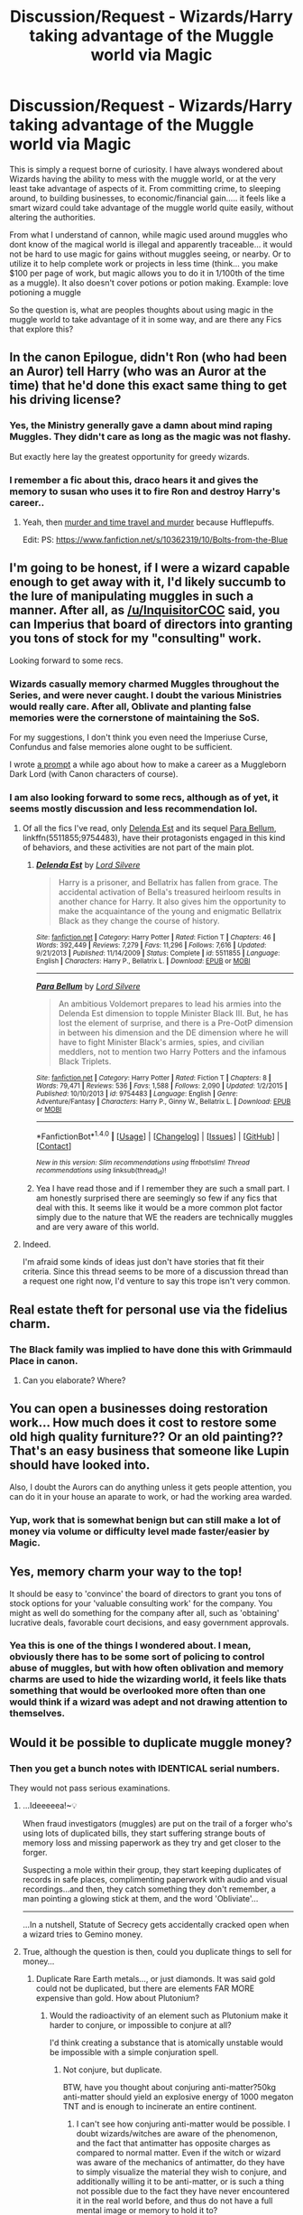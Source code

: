 #+TITLE: Discussion/Request - Wizards/Harry taking advantage of the Muggle world via Magic

* Discussion/Request - Wizards/Harry taking advantage of the Muggle world via Magic
:PROPERTIES:
:Author: Noexit007
:Score: 17
:DateUnix: 1501175298.0
:DateShort: 2017-Jul-27
:FlairText: Discussion/Request
:END:
This is simply a request borne of curiosity. I have always wondered about Wizards having the ability to mess with the muggle world, or at the very least take advantage of aspects of it. From committing crime, to sleeping around, to building businesses, to economic/financial gain..... it feels like a smart wizard could take advantage of the muggle world quite easily, without altering the authorities.

From what I understand of cannon, while magic used around muggles who dont know of the magical world is illegal and apparently traceable... it would not be hard to use magic for gains without muggles seeing, or nearby. Or to utilize it to help complete work or projects in less time (think... you make $100 per page of work, but magic allows you to do it in 1/100th of the time as a muggle). It also doesn't cover potions or potion making. Example: love potioning a muggle

So the question is, what are peoples thoughts about using magic in the muggle world to take advantage of it in some way, and are there any Fics that explore this?


** In the canon Epilogue, didn't Ron (who had been an Auror) tell Harry (who was an Auror at the time) that he'd done this exact same thing to get his driving license?
:PROPERTIES:
:Author: jeffala
:Score: 13
:DateUnix: 1501213348.0
:DateShort: 2017-Jul-28
:END:

*** Yes, the Ministry generally gave a damn about mind raping Muggles. They didn't care as long as the magic was not flashy.

But exactly here lay the greatest opportunity for greedy wizards.
:PROPERTIES:
:Author: InquisitorCOC
:Score: 4
:DateUnix: 1501222354.0
:DateShort: 2017-Jul-28
:END:


*** I remember a fic about this, draco hears it and gives the memory to susan who uses it to fire Ron and destroy Harry's career..
:PROPERTIES:
:Author: Edocsiru
:Score: 2
:DateUnix: 1501225340.0
:DateShort: 2017-Jul-28
:END:

**** Yeah, then [[/spoiler][murder and time travel and murder]] because Hufflepuffs.

Edit: PS: [[https://www.fanfiction.net/s/10362319/10/Bolts-from-the-Blue]]
:PROPERTIES:
:Author: jeffala
:Score: 2
:DateUnix: 1501259735.0
:DateShort: 2017-Jul-28
:END:


** I'm going to be honest, if I were a wizard capable enough to get away with it, I'd likely succumb to the lure of manipulating muggles in such a manner. After all, as [[/u/InquisitorCOC]] said, you can Imperius that board of directors into granting you tons of stock for my "consulting" work.

Looking forward to some recs.
:PROPERTIES:
:Score: 12
:DateUnix: 1501176984.0
:DateShort: 2017-Jul-27
:END:

*** Wizards casually memory charmed Muggles throughout the Series, and were never caught. I doubt the various Ministries would really care. After all, Oblivate and planting false memories were the cornerstone of maintaining the SoS.

For my suggestions, I don't think you even need the Imperiuse Curse, Confundus and false memories alone ought to be sufficient.

I wrote [[https://www.reddit.com/r/HPfanfiction/comments/5oaujt/lf_malcontent_muggles/dci2gx0/][a prompt]] a while ago about how to make a career as a Muggleborn Dark Lord (with Canon characters of course).
:PROPERTIES:
:Author: InquisitorCOC
:Score: 10
:DateUnix: 1501177635.0
:DateShort: 2017-Jul-27
:END:


*** I am also looking forward to some recs, although as of yet, it seems mostly discussion and less recommendation lol.
:PROPERTIES:
:Author: Noexit007
:Score: 3
:DateUnix: 1501193365.0
:DateShort: 2017-Jul-28
:END:

**** Of all the fics I've read, only [[https://m.fanfiction.net/s/5511855/1/][Delenda Est]] and its sequel [[https://m.fanfiction.net/s/9754483/1/][Para Bellum]], linkffn(5511855;9754483), have their protagonists engaged in this kind of behaviors, and these activities are not part of the main plot.
:PROPERTIES:
:Author: InquisitorCOC
:Score: 4
:DateUnix: 1501203826.0
:DateShort: 2017-Jul-28
:END:

***** [[http://www.fanfiction.net/s/5511855/1/][*/Delenda Est/*]] by [[https://www.fanfiction.net/u/116880/Lord-Silvere][/Lord Silvere/]]

#+begin_quote
  Harry is a prisoner, and Bellatrix has fallen from grace. The accidental activation of Bella's treasured heirloom results in another chance for Harry. It also gives him the opportunity to make the acquaintance of the young and enigmatic Bellatrix Black as they change the course of history.
#+end_quote

^{/Site/: [[http://www.fanfiction.net/][fanfiction.net]] *|* /Category/: Harry Potter *|* /Rated/: Fiction T *|* /Chapters/: 46 *|* /Words/: 392,449 *|* /Reviews/: 7,279 *|* /Favs/: 11,296 *|* /Follows/: 7,616 *|* /Updated/: 9/21/2013 *|* /Published/: 11/14/2009 *|* /Status/: Complete *|* /id/: 5511855 *|* /Language/: English *|* /Characters/: Harry P., Bellatrix L. *|* /Download/: [[http://www.ff2ebook.com/old/ffn-bot/index.php?id=5511855&source=ff&filetype=epub][EPUB]] or [[http://www.ff2ebook.com/old/ffn-bot/index.php?id=5511855&source=ff&filetype=mobi][MOBI]]}

--------------

[[http://www.fanfiction.net/s/9754483/1/][*/Para Bellum/*]] by [[https://www.fanfiction.net/u/116880/Lord-Silvere][/Lord Silvere/]]

#+begin_quote
  An ambitious Voldemort prepares to lead his armies into the Delenda Est dimension to topple Minister Black III. But, he has lost the element of surprise, and there is a Pre-OotP dimension in between his dimension and the DE dimension where he will have to fight Minister Black's armies, spies, and civilian meddlers, not to mention two Harry Potters and the infamous Black Triplets.
#+end_quote

^{/Site/: [[http://www.fanfiction.net/][fanfiction.net]] *|* /Category/: Harry Potter *|* /Rated/: Fiction T *|* /Chapters/: 8 *|* /Words/: 79,471 *|* /Reviews/: 536 *|* /Favs/: 1,588 *|* /Follows/: 2,090 *|* /Updated/: 1/2/2015 *|* /Published/: 10/10/2013 *|* /id/: 9754483 *|* /Language/: English *|* /Genre/: Adventure/Fantasy *|* /Characters/: Harry P., Ginny W., Bellatrix L. *|* /Download/: [[http://www.ff2ebook.com/old/ffn-bot/index.php?id=9754483&source=ff&filetype=epub][EPUB]] or [[http://www.ff2ebook.com/old/ffn-bot/index.php?id=9754483&source=ff&filetype=mobi][MOBI]]}

--------------

*FanfictionBot*^{1.4.0} *|* [[[https://github.com/tusing/reddit-ffn-bot/wiki/Usage][Usage]]] | [[[https://github.com/tusing/reddit-ffn-bot/wiki/Changelog][Changelog]]] | [[[https://github.com/tusing/reddit-ffn-bot/issues/][Issues]]] | [[[https://github.com/tusing/reddit-ffn-bot/][GitHub]]] | [[[https://www.reddit.com/message/compose?to=tusing][Contact]]]

^{/New in this version: Slim recommendations using/ ffnbot!slim! /Thread recommendations using/ linksub(thread_id)!}
:PROPERTIES:
:Author: FanfictionBot
:Score: 2
:DateUnix: 1501203850.0
:DateShort: 2017-Jul-28
:END:


***** Yea I have read those and if I remember they are such a small part. I am honestly surprised there are seemingly so few if any fics that deal with this. It seems like it would be a more common plot factor simply due to the nature that WE the readers are technically muggles and are very aware of this world.
:PROPERTIES:
:Author: Noexit007
:Score: 2
:DateUnix: 1501206342.0
:DateShort: 2017-Jul-28
:END:


**** Indeed.

I'm afraid some kinds of ideas just don't have stories that fit their criteria. Since this thread seems to be more of a discussion thread than a request one right now, I'd venture to say this trope isn't very common.
:PROPERTIES:
:Score: 1
:DateUnix: 1501194909.0
:DateShort: 2017-Jul-28
:END:


** Real estate theft for personal use via the fidelius charm.
:PROPERTIES:
:Author: pieisbetterthancake
:Score: 10
:DateUnix: 1501198281.0
:DateShort: 2017-Jul-28
:END:

*** The Black family was implied to have done this with Grimmauld Place in canon.
:PROPERTIES:
:Score: 1
:DateUnix: 1501202573.0
:DateShort: 2017-Jul-28
:END:

**** Can you elaborate? Where?
:PROPERTIES:
:Author: Deathcrow
:Score: 9
:DateUnix: 1501228310.0
:DateShort: 2017-Jul-28
:END:


** You can open a businesses doing restoration work... How much does it cost to restore some old high quality furniture?? Or an old painting?? That's an easy business that someone like Lupin should have looked into.

Also, I doubt the Aurors can do anything unless it gets people attention, you can do it in your house an aparate to work, or had the working area warded.
:PROPERTIES:
:Author: Edocsiru
:Score: 6
:DateUnix: 1501186197.0
:DateShort: 2017-Jul-28
:END:

*** Yup, work that is somewhat benign but can still make a lot of money via volume or difficulty level made faster/easier by Magic.
:PROPERTIES:
:Author: Noexit007
:Score: 2
:DateUnix: 1501193417.0
:DateShort: 2017-Jul-28
:END:


** Yes, memory charm your way to the top!

It should be easy to 'convince' the board of directors to grant you tons of stock options for your 'valuable consulting work' for the company. You might as well do something for the company after all, such as 'obtaining' lucrative deals, favorable court decisions, and easy government approvals.
:PROPERTIES:
:Author: InquisitorCOC
:Score: 5
:DateUnix: 1501176200.0
:DateShort: 2017-Jul-27
:END:

*** Yea this is one of the things I wondered about. I mean, obviously there has to be some sort of policing to control abuse of muggles, but with how often oblivation and memory charms are used to hide the wizarding world, it feels like thats something that would be overlooked more often than one would think if a wizard was adept and not drawing attention to themselves.
:PROPERTIES:
:Author: Noexit007
:Score: 3
:DateUnix: 1501193331.0
:DateShort: 2017-Jul-28
:END:


** Would it be possible to duplicate muggle money?
:PROPERTIES:
:Author: 777MAR777
:Score: 3
:DateUnix: 1501185275.0
:DateShort: 2017-Jul-28
:END:

*** Then you get a bunch notes with IDENTICAL serial numbers.

They would not pass serious examinations.
:PROPERTIES:
:Author: InquisitorCOC
:Score: 10
:DateUnix: 1501190863.0
:DateShort: 2017-Jul-28
:END:

**** ...Ideeeeea!~💡

When fraud investigators (muggles) are put on the trail of a forger who's using lots of duplicated bills, they start suffering strange bouts of memory loss and missing paperwork as they try and get closer to the forger.

Suspecting a mole within their group, they start keeping duplicates of records in safe places, complimenting paperwork with audio and visual recordings...and then, they catch something they don't remember, a man pointing a glowing stick at them, and the word 'Obliviate'...

--------------

...In a nutshell, Statute of Secrecy gets accidentally cracked open when a wizard tries to Gemino money.
:PROPERTIES:
:Author: Avaday_Daydream
:Score: 10
:DateUnix: 1501200484.0
:DateShort: 2017-Jul-28
:END:


**** True, although the question is then, could you duplicate things to sell for money...
:PROPERTIES:
:Author: Noexit007
:Score: 2
:DateUnix: 1501193236.0
:DateShort: 2017-Jul-28
:END:

***** Duplicate Rare Earth metals..., or just diamonds. It was said gold could not be duplicated, but there are elements FAR MORE expensive than gold. How about Plutonium?
:PROPERTIES:
:Author: InquisitorCOC
:Score: 7
:DateUnix: 1501195868.0
:DateShort: 2017-Jul-28
:END:

****** Would the radioactivity of an element such as Plutonium make it harder to conjure, or impossible to conjure at all?

I'd think creating a substance that is atomically unstable would be impossible with a simple conjuration spell.
:PROPERTIES:
:Score: 2
:DateUnix: 1501203535.0
:DateShort: 2017-Jul-28
:END:

******* Not conjure, but duplicate.

BTW, have you thought about conjuring anti-matter?50kg anti-matter should yield an explosive energy of 1000 megaton TNT and is enough to incinerate an entire continent.
:PROPERTIES:
:Author: InquisitorCOC
:Score: 4
:DateUnix: 1501204293.0
:DateShort: 2017-Jul-28
:END:

******** I can't see how conjuring anti-matter would be possible. I doubt wizards/witches are aware of the phenomenon, and the fact that antimatter has opposite charges as compared to normal matter. Even if the witch or wizard was aware of the mechanics of antimatter, do they have to simply visualize the material they wish to conjure, and additionally willing it to be anti-matter, or is such a thing not possible due to the fact they have never encountered it in the real world before, and thus do not have a full mental image or memory to hold it to?

It would be a great way to permanently fuck up your enemies though, if at massive cost to the environment and the planet's habitability.
:PROPERTIES:
:Score: 3
:DateUnix: 1501204641.0
:DateShort: 2017-Jul-28
:END:

********* u/Deathcrow:
#+begin_quote
  or is such a thing not possible due to the fact they have never encountered it in the real world before, and thus do not have a full mental image or memory to hold it to?
#+end_quote

Well you are packing some interesting metaphysical assumptions into that statement. What does a Wizard experience when they encounter a stone or a rock? Sure, they can touch it and look at it, but does it really give them any deep meaningful understanding to conjure stone (some kind of deep knowledge about the essence of stone)? Do they even know which particular mineral or mix of minerals they are conjuring? Or is it just enough to think "stone" and you get some random thing that would qualify as a stone? They don't appear to be conjuring base elements but very abstract concepts.

Why then isn't it enough to think "anti-matter" (if you have a rough understanding what that is supposed to be... after reading a physics book your understanding of anti-matter is probably much better than the average wizard's understanding of 'stone') and get something that would reasonably qualify as anti-matter?
:PROPERTIES:
:Author: Deathcrow
:Score: 2
:DateUnix: 1501228683.0
:DateShort: 2017-Jul-28
:END:


**** True true.
:PROPERTIES:
:Author: 777MAR777
:Score: 1
:DateUnix: 1501200437.0
:DateShort: 2017-Jul-28
:END:


*** Two words- Bearer Bonds

Find one, duplicate the hell out of it, and cash them in. Insta-wealth!
:PROPERTIES:
:Author: helianthusheliopsis
:Score: 2
:DateUnix: 1501194718.0
:DateShort: 2017-Jul-28
:END:


** I really liked Linkao3(The Uncle) it's a one shot @8k and fits your request (Remus is one of the top crime bosses in England, adopts Harry and has the Dursleys whacked....tactfully, of course.)
:PROPERTIES:
:Author: Buffy11bnl
:Score: 3
:DateUnix: 1501208727.0
:DateShort: 2017-Jul-28
:END:

*** [[http://archiveofourown.org/works/839169][*/The Uncle/*]] by [[http://www.archiveofourown.org/users/copperbadge/pseuds/copperbadge][/copperbadge/]]

#+begin_quote
  Remus had the Dursleys whacked. Tactfully, of course, and well after Harry left the house.
#+end_quote

^{/Site/: [[http://www.archiveofourown.org/][Archive of Our Own]] *|* /Fandom/: Harry Potter - J. K. Rowling *|* /Published/: 2005-07-06 *|* /Words/: 7972 *|* /Chapters/: 1/1 *|* /Comments/: 48 *|* /Kudos/: 1713 *|* /Bookmarks/: 403 *|* /Hits/: 20210 *|* /ID/: 839169 *|* /Download/: [[http://archiveofourown.org/downloads/co/copperbadge/839169/The%20Uncle.epub?updated_at=1387589648][EPUB]] or [[http://archiveofourown.org/downloads/co/copperbadge/839169/The%20Uncle.mobi?updated_at=1387589648][MOBI]]}

--------------

*FanfictionBot*^{1.4.0} *|* [[[https://github.com/tusing/reddit-ffn-bot/wiki/Usage][Usage]]] | [[[https://github.com/tusing/reddit-ffn-bot/wiki/Changelog][Changelog]]] | [[[https://github.com/tusing/reddit-ffn-bot/issues/][Issues]]] | [[[https://github.com/tusing/reddit-ffn-bot/][GitHub]]] | [[[https://www.reddit.com/message/compose?to=tusing][Contact]]]

^{/New in this version: Slim recommendations using/ ffnbot!slim! /Thread recommendations using/ linksub(thread_id)!}
:PROPERTIES:
:Author: FanfictionBot
:Score: 1
:DateUnix: 1501208748.0
:DateShort: 2017-Jul-28
:END:


** I'm somewhat disappointed that people in this thread have thus far been so modest with their suggestions. Imagine, just for a second, a wizard's potential to affect politics!

I don't mean things like confounding the Prime Minister---which the Ministry might find out about (though I will point out that Kingsley guarding Blair in HBP was implied to be a wartime measure, and I do recall a fanon suggestion about Grindelwald having used a confundus on Chamberlain in 1938). No, think smaller and smarter! For instance, suppose you are running for parliamentary seat. No matter how you campaign (though I guess a few discreet compulsions cast whilst going door-to-door cannot but help), all you need to do on election night is disillusion yourself amongst the vote counters and carefully modify just enough ballots to give you a comfortable majority of several hundred. Then, get to work on your parliamentary influence...

With the help of the occasional potion, confundus, memory charm, or even temporary imperius, you will soon develop a reputation as a /very persuasive/ backbencher, capable of swaying almost any vote for your party. Of course, it would not do to imperius the entire house and get them to vote unanimously---that would give the game away somewhat---but it shouldn't be difficult to sway enough of them to get a realistic majority whenever required. This influence in turn allows you to climb the party ladder, enter cabinet, and potentially become PM within a decade or so. If a scandal comes up (though why would it---see, the beauty of the thing is that you won't /need/ to use bribery, blackmail, or anything like that, when magical methods of "persuasion" are more than sufficient), the relevant enemies can be obliviated or else killed and transfigured into dead rats, thus rendered undiscoverable by muggle police.

Now, many may argue there are probably wizards monitoring for such behaviour in canon, but that's not what I see in the books. I understand that the normal peacetime protocol is for the Minister for Magic to talk to the PM annually, if not even more seldom, and it is only after Voldemort's return that magical protection is given to the highest echelons of the muggle government. I cannot see why wizards would react to a takeover as the one I described, if it is carried out slowly and carefully enough!
:PROPERTIES:
:Author: Nicholas_II_Romanov
:Score: 3
:DateUnix: 1501282877.0
:DateShort: 2017-Jul-29
:END:


** u/Taure:
#+begin_quote
  So the question is, what are peoples thoughts about using magic in the muggle world to take advantage of it in some way, and are there any Fics that explore this?
#+end_quote

Legally, I think breach of the Statute of Secrecy could be used as a pretty catch-all, flexible offence (not unlike public order offences in England and Wales) that allows the Ministry to prosecute any use of magic on or around Muggles they consider illegitimate. Such flexibility is legally useful as of course you can never predict neatly all the possible categories of behaviour that you want to punish.

We know, for example, that even covert assistance given to Muggles via magic can be prosecuted as breach of the Statute of Secrecy.
:PROPERTIES:
:Author: Taure
:Score: 3
:DateUnix: 1501186978.0
:DateShort: 2017-Jul-28
:END:

*** Yeah but I'm an upstanding citizen that recently made a /generous/ donation to St. Mungo's Hospital for magical maladies and injuries, couldn't you give me a bit of leeway? (The money comes from the exploitation of muggles, of course)
:PROPERTIES:
:Author: lightningowl15
:Score: 6
:DateUnix: 1501225490.0
:DateShort: 2017-Jul-28
:END:


*** u/deleted:
#+begin_quote
  We know, for example, that even covert assistance given to Muggles via magic can be prosecuted as breach of the Statute of Secrecy.
#+end_quote

Do we? I don't recall any reference to the Statute being used for anything except, well, secrecy.

It's also worth nothing that the Statute is international law, with each ministry responsible for enforcing it in their own domain. The British MoM can prosecute whatever they want according to their own laws, but it technically wouldn't be under the Statute proper.
:PROPERTIES:
:Score: 2
:DateUnix: 1501252106.0
:DateShort: 2017-Jul-28
:END:

**** We do. I can't link it now because I'm on mobile, but Google Pottermore Ministers for Magic and read the bits about WWI.

Also it's perfectly possible for international law to have direct domestic effect. Not all countries have dualist legal systems, and even among those that do there are exceptions (e.g. various types of EU law have direct effect even in dualist EU members).
:PROPERTIES:
:Author: Taure
:Score: 1
:DateUnix: 1501254361.0
:DateShort: 2017-Jul-28
:END:


*** I agree, anything that alerts the muggle authorities or media is dangerous ground and could be considered a breach of secrecy.
:PROPERTIES:
:Author: SteamAngel
:Score: 0
:DateUnix: 1501233915.0
:DateShort: 2017-Jul-28
:END:


** Hermione sells alchemically conjured diamonds in linkffn(Lady Archimedes).
:PROPERTIES:
:Author: Achille-Talon
:Score: 2
:DateUnix: 1501279742.0
:DateShort: 2017-Jul-29
:END:


** I'd imagine that people would try, but the ICW seems to be extremely strict about secrecy.
:PROPERTIES:
:Author: NeutralDjinn
:Score: 1
:DateUnix: 1501287008.0
:DateShort: 2017-Jul-29
:END:


** I imagine the ICW and MoM/MACUSA have very strict rules and regulations to keep wizards from wantonly screwing with the muggle world. That would probably fall under the DMLE's Improper Use of Magic Office. I'm sure it happens, but any author would have to take into account that what their character is doing is:

1. Probably nothing new or creative, wizards have interacted with muggles for millennia and I'm sure more than one muggleborn wizard has tried to use magic for their own gain.

2. Gonna face serious obstacles from the government. The Ministry is a bureaucratic mess precisely because of how many rules and regulations it has to enforce to keep society under control.

Unless you're writing for humor/satirical purposes, I think it's kinda lazy not to create obstacles for protagonists when they obviously should exist.
:PROPERTIES:
:Score: 1
:DateUnix: 1501183631.0
:DateShort: 2017-Jul-27
:END:

*** But......the wizarding world is so out of touch with the muggle that the head of the misuse of muggle artifacts office can't identify the telephone by its rightful name.
:PROPERTIES:
:Author: helianthusheliopsis
:Score: 7
:DateUnix: 1501194844.0
:DateShort: 2017-Jul-28
:END:

**** Arthur is incompetent about muggle society for comic relief purposes by JK. Assuming everyone that works with policing magical interaction with muggles is that bad at their job is a bit much. The Statute of Secrecy would never work otherwise.

My personal headcanon is that Arthur was "kicked upstairs" to prevent him from getting into another department where he could disrupt the Purebloods agenda. His employees are much better at their jobs than he is.
:PROPERTIES:
:Score: 7
:DateUnix: 1501197382.0
:DateShort: 2017-Jul-28
:END:

***** New headcanon; Arthur SHOULD be competent at handling muggle artifacts; he managed to get a car to work (and fly and turn invisible, but still), after all. And he wouldn't have gotten the job without doing decent in Muggle Studies at Hogwarts.

BUT, Arthur has a tendency to get personally involved in raids and confiscation of illegal goods, and when that happens people aren't above trying to hex him, see Mundungus Fletcher.

So at some point in the recent past, some wizard who wanted Arthur to forget that he had illegal muggle artifacts, tried to Obliviate Arthur; he fluffed it up a bit, resulting in Arthur having some memory trouble when it comes to muggles. Hence mucking up the word 'electricity' and wondering about the function of a rubber duck.
:PROPERTIES:
:Author: Avaday_Daydream
:Score: 4
:DateUnix: 1501200223.0
:DateShort: 2017-Jul-28
:END:

****** I like that idea a lot!
:PROPERTIES:
:Score: 1
:DateUnix: 1501205245.0
:DateShort: 2017-Jul-28
:END:


****** Well keep in mind that Muggle Studies at Hogwarts was not exactly all that great a class. In addition Britain has had more general struggles than some other countries in cannon due to an extra dark lord in recent history and so perhaps there has been little in the way of training and exploration of subjects that are not something that would be obviously useful in wartime or too/against a dark lord.

So I take it as more an example of the general incompetence in Britain due to the various issues PLUS the fact that the wizarding world is behind the times.

However I do enjoy your theory lol. And its quite believable.
:PROPERTIES:
:Author: Noexit007
:Score: 1
:DateUnix: 1501206736.0
:DateShort: 2017-Jul-28
:END:


*** Ehhh, about the nothing new or creative... I doubt even a muggleborn wizard 200 years ago would think about duplicating rare earth metals to sell... Really, that isn't even screwing with the muggles, its a mutually beneficial trade, and its also one that would be pretty much impossible to track. Like remember when Morphin was accused of killing Tom Sr.? Along with the fact that Dumbledore or some other Order member pretty much says the Trace is crap and can't detect who does the magic, we pretty much know for a fact the gov. can't properly see who is doing what with magic. Assuming you're over 17 you don't even need to worry about doing the magic in a muggle area, since the trace won't activate.
:PROPERTIES:
:Author: lightningowl15
:Score: 2
:DateUnix: 1501225798.0
:DateShort: 2017-Jul-28
:END:

**** Oh yeah what I meant was that wizards doing business with muggles is nothing new or unique. By the time the Statute of Secrecy was implemented Muggles had a globe-spanning economic system, which wizards were almost definitely involved in. So there were likely extensive efforts to regulate the use of magic in business dealings with muggles afterwards.

Like you say it's hard to enforce, but that's why the MoM has such a bloated bureaucracy - it has to constantly track and regulate magical interactions with muggles to prevent exposure. Mistakes do happen and stuff probably does get overlooked. But you've still got teams working daily to keep an eye on stuff, which makes it difficult to get away with illegal business dealings in the long run. In the real world it's easy to make money off crimes but a lot harder to make that money look legitimate. I'd imagine the DMLE would be VERY suspicious if a muggleborn wizard with no known employment suddenly started cashing checks at Gringotts.

Actually that might be a fun fic idea. Maybe a series of oneshots about the DMLE section in charge of investigating financial crimes.

#+begin_quote
  In the Magical criminal justice system, financial crimes involving muggles are considered especially complicated. In the British Ministry of Magic, the dedicated wizards who investigate these crimes are members of an overworked squad known as the Business & Finance Unit. These are their stories.
#+end_quote
:PROPERTIES:
:Score: 1
:DateUnix: 1501257083.0
:DateShort: 2017-Jul-28
:END:

***** Lol yeah that would be fun...
:PROPERTIES:
:Author: lightningowl15
:Score: 1
:DateUnix: 1501260202.0
:DateShort: 2017-Jul-28
:END:


** I suppose there's a special division of the muggle government that handles these cases. The prime minister and muggleborn parents knows of magic after all.
:PROPERTIES:
:Author: PokeMaster420
:Score: 0
:DateUnix: 1501194043.0
:DateShort: 2017-Jul-28
:END:
